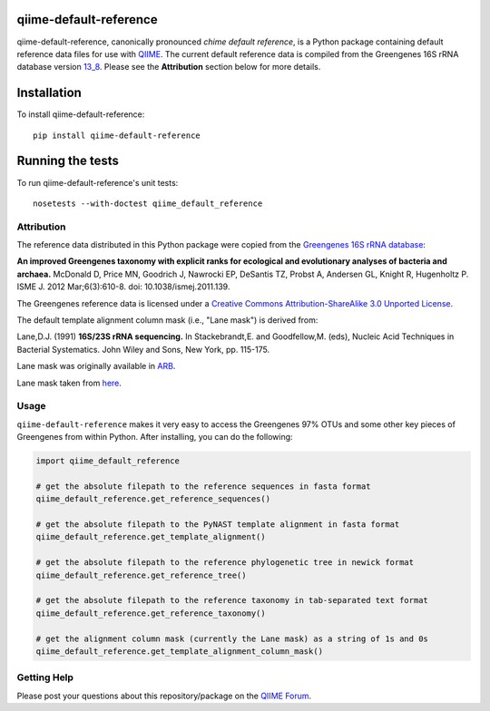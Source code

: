 qiime-default-reference
-----------------------

|Build Status| |Coverage Status|

qiime-default-reference, canonically pronounced *chime default reference*, is a
Python package containing default reference data files for use with
`QIIME <http://qiime.org/>`_. The current default reference data is compiled
from the Greengenes 16S rRNA database version
`13_8 <ftp://greengenes.microbio.me/greengenes_release/gg_13_5/gg_13_8_otus.tar.gz>`_.
Please see the **Attribution** section below for more details.

Installation
------------
To install qiime-default-reference::

    pip install qiime-default-reference

Running the tests
-----------------
To run qiime-default-reference's unit tests::

    nosetests --with-doctest qiime_default_reference

Attribution
^^^^^^^^^^^
The reference data distributed in this Python package were copied from the
`Greengenes 16S rRNA database <http://greengenes.secondgenome.com/>`_:

**An improved Greengenes taxonomy with explicit ranks for ecological and
evolutionary analyses of bacteria and archaea.**
McDonald D, Price MN, Goodrich J, Nawrocki EP, DeSantis TZ, Probst A,
Andersen GL, Knight R, Hugenholtz P.
ISME J. 2012 Mar;6(3):610-8. doi: 10.1038/ismej.2011.139.

The Greengenes reference data is licensed under a
`Creative Commons Attribution-ShareAlike 3.0 Unported License <http://creativecommons.org/licenses/by-sa/3.0/deed.en_US>`_.

The default template alignment column mask (i.e., "Lane mask") is derived from:

Lane,D.J. (1991) **16S/23S rRNA sequencing.** In Stackebrandt,E. and
Goodfellow,M. (eds), Nucleic Acid Techniques in Bacterial Systematics.
John Wiley and Sons, New York, pp. 115-175.

Lane mask was originally available in `ARB <http://www.ncbi.nlm.nih.gov/pubmed/14985472>`_.

Lane mask taken from `here <http://greengenes.lbl.gov/Download/Sequence_Data/lanemask_in_1s_and_0s>`_.

Usage
^^^^^

``qiime-default-reference`` makes it very easy to access the Greengenes 97% OTUs and some other key pieces of Greengenes from within Python. After installing, you can do the following:

.. code-block:: python

    import qiime_default_reference

    # get the absolute filepath to the reference sequences in fasta format
    qiime_default_reference.get_reference_sequences()

    # get the absolute filepath to the PyNAST template alignment in fasta format
    qiime_default_reference.get_template_alignment()

    # get the absolute filepath to the reference phylogenetic tree in newick format
    qiime_default_reference.get_reference_tree()

    # get the absolute filepath to the reference taxonomy in tab-separated text format
    qiime_default_reference.get_reference_taxonomy()

    # get the alignment column mask (currently the Lane mask) as a string of 1s and 0s
    qiime_default_reference.get_template_alignment_column_mask()

Getting Help
^^^^^^^^^^^^
Please post your questions about this repository/package on the `QIIME Forum <http://forum.qiime.org>`_.

.. |Build Status| image:: https://travis-ci.org/biocore/qiime-default-reference.svg?branch=master
   :target: https://travis-ci.org/biocore/qiime-default-reference
.. |Coverage Status| image:: https://coveralls.io/repos/biocore/qiime-default-reference/badge.png
   :target: https://coveralls.io/r/biocore/qiime-default-reference
